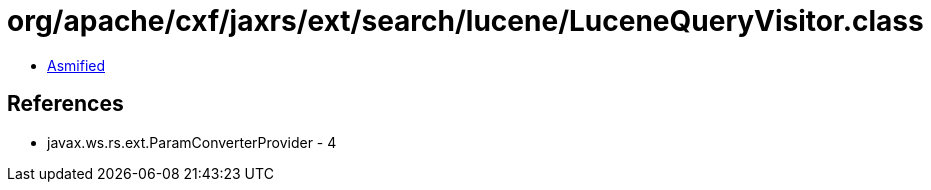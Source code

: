 = org/apache/cxf/jaxrs/ext/search/lucene/LuceneQueryVisitor.class

 - link:LuceneQueryVisitor-asmified.java[Asmified]

== References

 - javax.ws.rs.ext.ParamConverterProvider - 4
